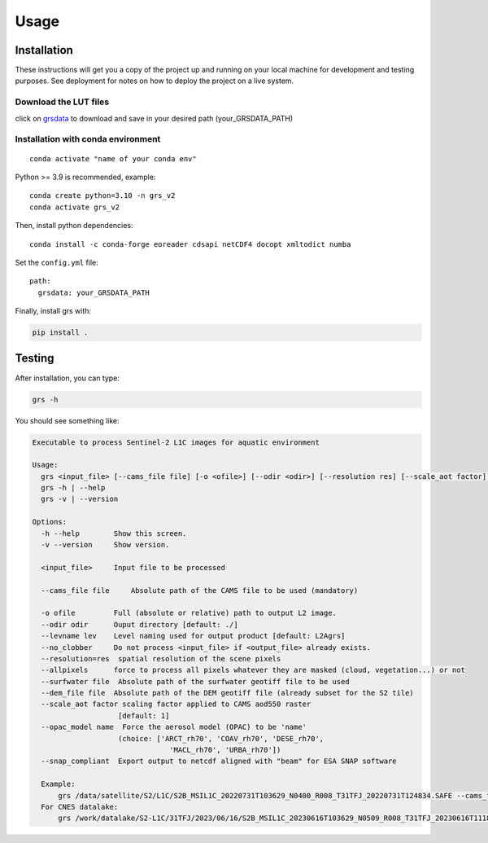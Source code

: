 Usage
=====

Installation
------------

These instructions will get you a copy of the project up and running on
your local machine for development and testing purposes. See deployment
for notes on how to deploy the project on a live system.

Download the LUT files
~~~~~~~~~~~~~~~~~~~~~~~

click on
`grsdata <https://drive.google.com/drive/folders/1N0-FtW-PTPblR4z-82fFrUTekMd8e3Vz?usp=sharing>`__
to download and save in your desired path (your_GRSDATA_PATH)

Installation with conda environment
~~~~~~~~~~~~~~~~~~~~~~~~~~~~~~~~~~~~

::

   conda activate "name of your conda env"

Python >= 3.9 is recommended, example:

::

   conda create python=3.10 -n grs_v2
   conda activate grs_v2

Then, install python dependencies:

::

   conda install -c conda-forge eoreader cdsapi netCDF4 docopt xmltodict numba

Set the ``config.yml`` file:

::

   path:
     grsdata: your_GRSDATA_PATH

Finally, install grs with:

.. code::

   pip install .

Testing 
-------

After installation, you can type:

.. code::

   grs -h

You should see something like:

.. code::

   Executable to process Sentinel-2 L1C images for aquatic environment

   Usage:
     grs <input_file> [--cams_file file] [-o <ofile>] [--odir <odir>] [--resolution res] [--scale_aot factor]   [--levname <lev>] [--no_clobber] [--allpixels] [--surfwater file] [--dem_file file] [--snap_compliant]
     grs -h | --help
     grs -v | --version

   Options:
     -h --help        Show this screen.
     -v --version     Show version.

     <input_file>     Input file to be processed

     --cams_file file     Absolute path of the CAMS file to be used (mandatory)

     -o ofile         Full (absolute or relative) path to output L2 image.
     --odir odir      Ouput directory [default: ./]
     --levname lev    Level naming used for output product [default: L2Agrs]
     --no_clobber     Do not process <input_file> if <output_file> already exists.
     --resolution=res  spatial resolution of the scene pixels
     --allpixels      force to process all pixels whatever they are masked (cloud, vegetation...) or not
     --surfwater file  Absolute path of the surfwater geotiff file to be used
     --dem_file file  Absolute path of the DEM geotiff file (already subset for the S2 tile)
     --scale_aot factor scaling factor applied to CAMS aod550 raster
                       [default: 1]
     --opac_model name  Force the aerosol model (OPAC) to be 'name'
                       (choice: ['ARCT_rh70', 'COAV_rh70', 'DESE_rh70',
                                   'MACL_rh70', 'URBA_rh70'])
     --snap_compliant  Export output to netcdf aligned with "beam" for ESA SNAP software

     Example:
         grs /data/satellite/S2/L1C/S2B_MSIL1C_20220731T103629_N0400_R008_T31TFJ_20220731T124834.SAFE --cams_file /data/satellite/S2/cnes/CAMS/2022-07-31-cams-global-atmospheric-composition-forecasts.nc --resolution 60
     For CNES datalake:
         grs /work/datalake/S2-L1C/31TFJ/2023/06/16/S2B_MSIL1C_20230616T103629_N0509_R008_T31TFJ_20230616T111826.SAFE --cams_file /work/datalake/watcal/ECMWF/CAMS/2023/06/16/2023-06-16-cams-global-atmospheric-composition-forecasts.nc --odir /work/datalake/watcal/test --resolution 20 --dem_file /work/datalake/static_aux/MNT/COP-DEM_GLO-30-DGED_S2_tiles/COP-DEM_GLO-30-DGED_31TFJ.tif
